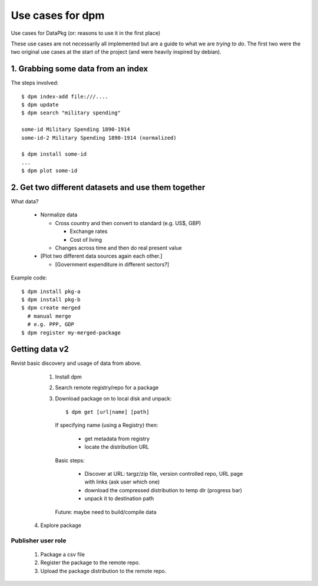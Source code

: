 =====================
Use cases for dpm
=====================

Use cases for DataPkg (or: reasons to use it in the first place)

These use cases are not necessarily all implemented but are a guide to what we
are *trying to do*. The first two were the two original use cases at the start
of the project (and were heavily inspired by debian).

1. Grabbing some data from an index
===================================

The steps involved::

    $ dpm index-add file:///....
    $ dpm update
    $ dpm search "military spending"

    some-id Military Spending 1890-1914
    some-id-2 Military Spending 1890-1914 (normalized)

    $ dpm install some-id
    ...
    $ dpm plot some-id

2. Get two different datasets and use them together
===================================================

What data?

  * Normalize data

    * Cross country and then convert to standard (e.g. US$, GBP)

      * Exchange rates
      * Cost of living

    * Changes across time and then do real present value

  * [Plot two different data sources again each other.]

    * [Government expenditure in different sectors?]

Example code::

    $ dpm install pkg-a
    $ dpm install pkg-b
    $ dpm create merged
      # manual merge
      # e.g. PPP, GDP
    $ dpm register my-merged-package


Getting data v2
===============

Revist basic discovery and usage of data from above.

  1. Install dpm
  2. Search remote registry/repo for a package
  3. Download package on to local disk and unpack::

     $ dpm get [url|name] [path]

   If specifying name (using a Registry) then:

     * get metadata from registry
     * locate the distribution URL

   Basic steps:

     * Discover at URL: targz/zip file, version controlled repo, URL page with links (ask user which one)
     * download the compressed distribution to temp dir (progress bar)
     * unpack it to destination path

   Future: maybe need to build/compile data

 4. Explore package


Publisher user role
-------------------

 1. Package a csv file
 2. Register the package to the remote repo.
 3. Upload the package distribution to the remote repo.


